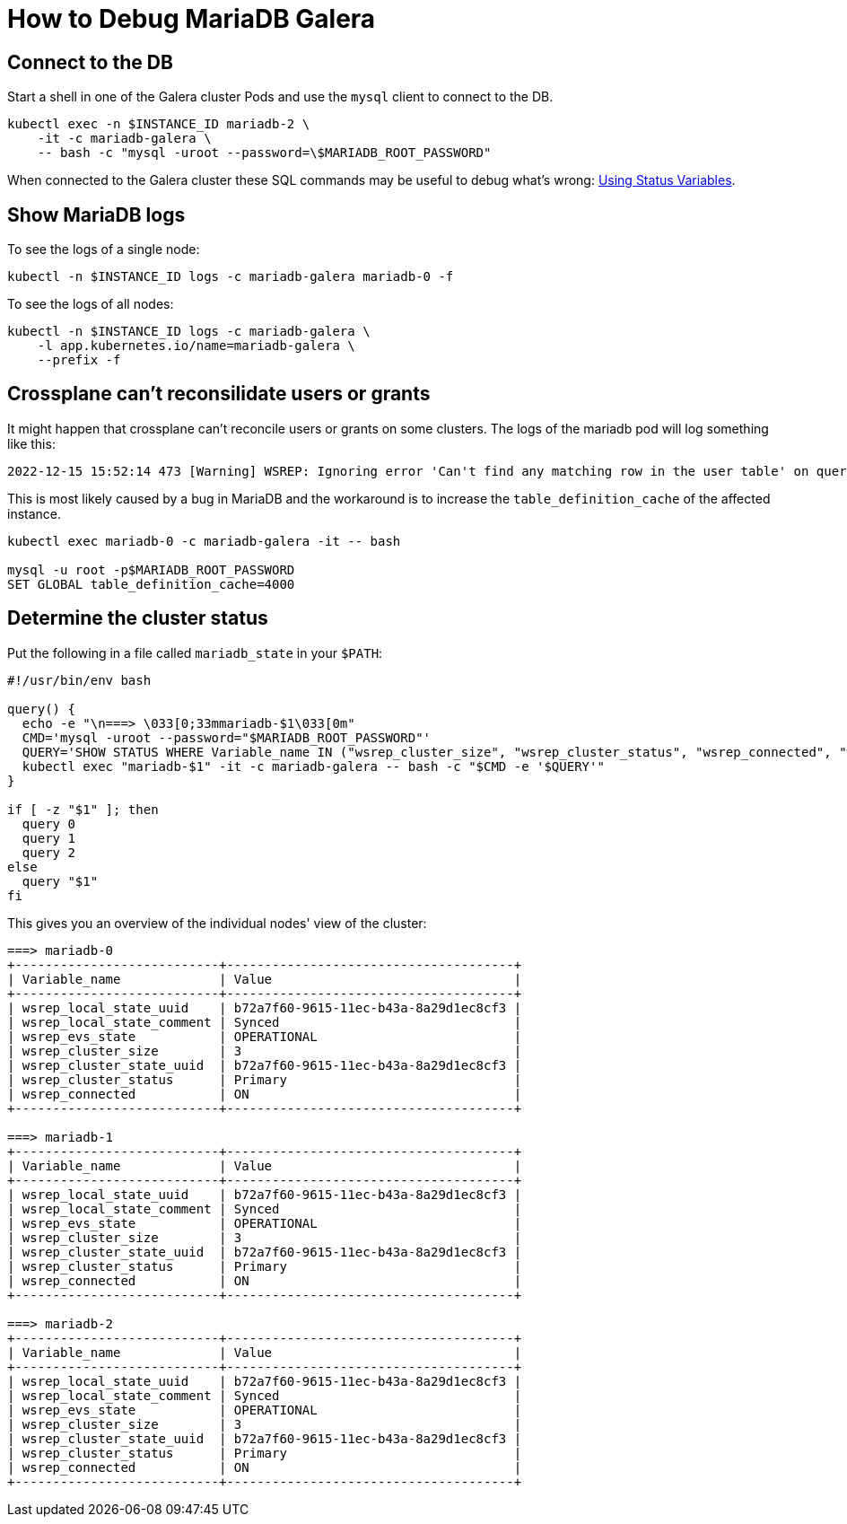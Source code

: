 = How to Debug MariaDB Galera


== Connect to the DB

Start a shell in one of the Galera cluster Pods and use the `mysql` client to connect to the DB.

[source,shell]
----
kubectl exec -n $INSTANCE_ID mariadb-2 \
    -it -c mariadb-galera \
    -- bash -c "mysql -uroot --password=\$MARIADB_ROOT_PASSWORD"
----

When connected to the Galera cluster these SQL commands may be useful to debug what's wrong: https://galeracluster.com/library/documentation/monitoring-cluster.html[Using Status Variables].


== Show MariaDB logs

To see the logs of a single node:
[source,shell]
----
kubectl -n $INSTANCE_ID logs -c mariadb-galera mariadb-0 -f
----

To see the logs of all nodes:
[source,shell]
----
kubectl -n $INSTANCE_ID logs -c mariadb-galera \
    -l app.kubernetes.io/name=mariadb-galera \
    --prefix -f
----

== Crossplane can't reconsilidate users or grants

It might happen that crossplane can't reconcile users or grants on some clusters.
The logs of the mariadb pod will log something like this:

[source,shell]
----
2022-12-15 15:52:14 473 [Warning] WSREP: Ignoring error 'Can't find any matching row in the user table' on query. Default database: ''. Query: 'GRANT ALL ON `49d8e185-8cc0-413e-9d28-2a3bab081300`.* TO 'c89343c6-6367-4a89-9de9-1bfd72643d91'@'%'', Error_code: 1133
----

This is most likely caused by a bug in MariaDB and the workaround is to increase the `table_definition_cache` of the affected instance.

[source,shell]
----
kubectl exec mariadb-0 -c mariadb-galera -it -- bash

mysql -u root -p$MARIADB_ROOT_PASSWORD
SET GLOBAL table_definition_cache=4000
----

== Determine the cluster status

Put the following in a file called `mariadb_state` in your `$PATH`:
[source,shell]
----
#!/usr/bin/env bash

query() {
  echo -e "\n===> \033[0;33mmariadb-$1\033[0m"
  CMD='mysql -uroot --password="$MARIADB_ROOT_PASSWORD"'
  QUERY='SHOW STATUS WHERE Variable_name IN ("wsrep_cluster_size", "wsrep_cluster_status", "wsrep_connected", "wsrep_evs_state", "wsrep_local_state_comment", "wsrep_local_state_uuid", "wsrep_cluster_state_uuid");'
  kubectl exec "mariadb-$1" -it -c mariadb-galera -- bash -c "$CMD -e '$QUERY'"
}

if [ -z "$1" ]; then
  query 0
  query 1
  query 2
else
  query "$1"
fi
----

This gives you an overview of the individual nodes' view of the cluster:

[source,console]
----
===> mariadb-0
+---------------------------+--------------------------------------+
| Variable_name             | Value                                |
+---------------------------+--------------------------------------+
| wsrep_local_state_uuid    | b72a7f60-9615-11ec-b43a-8a29d1ec8cf3 |
| wsrep_local_state_comment | Synced                               |
| wsrep_evs_state           | OPERATIONAL                          |
| wsrep_cluster_size        | 3                                    |
| wsrep_cluster_state_uuid  | b72a7f60-9615-11ec-b43a-8a29d1ec8cf3 |
| wsrep_cluster_status      | Primary                              |
| wsrep_connected           | ON                                   |
+---------------------------+--------------------------------------+

===> mariadb-1
+---------------------------+--------------------------------------+
| Variable_name             | Value                                |
+---------------------------+--------------------------------------+
| wsrep_local_state_uuid    | b72a7f60-9615-11ec-b43a-8a29d1ec8cf3 |
| wsrep_local_state_comment | Synced                               |
| wsrep_evs_state           | OPERATIONAL                          |
| wsrep_cluster_size        | 3                                    |
| wsrep_cluster_state_uuid  | b72a7f60-9615-11ec-b43a-8a29d1ec8cf3 |
| wsrep_cluster_status      | Primary                              |
| wsrep_connected           | ON                                   |
+---------------------------+--------------------------------------+

===> mariadb-2
+---------------------------+--------------------------------------+
| Variable_name             | Value                                |
+---------------------------+--------------------------------------+
| wsrep_local_state_uuid    | b72a7f60-9615-11ec-b43a-8a29d1ec8cf3 |
| wsrep_local_state_comment | Synced                               |
| wsrep_evs_state           | OPERATIONAL                          |
| wsrep_cluster_size        | 3                                    |
| wsrep_cluster_state_uuid  | b72a7f60-9615-11ec-b43a-8a29d1ec8cf3 |
| wsrep_cluster_status      | Primary                              |
| wsrep_connected           | ON                                   |
+---------------------------+--------------------------------------+
----
